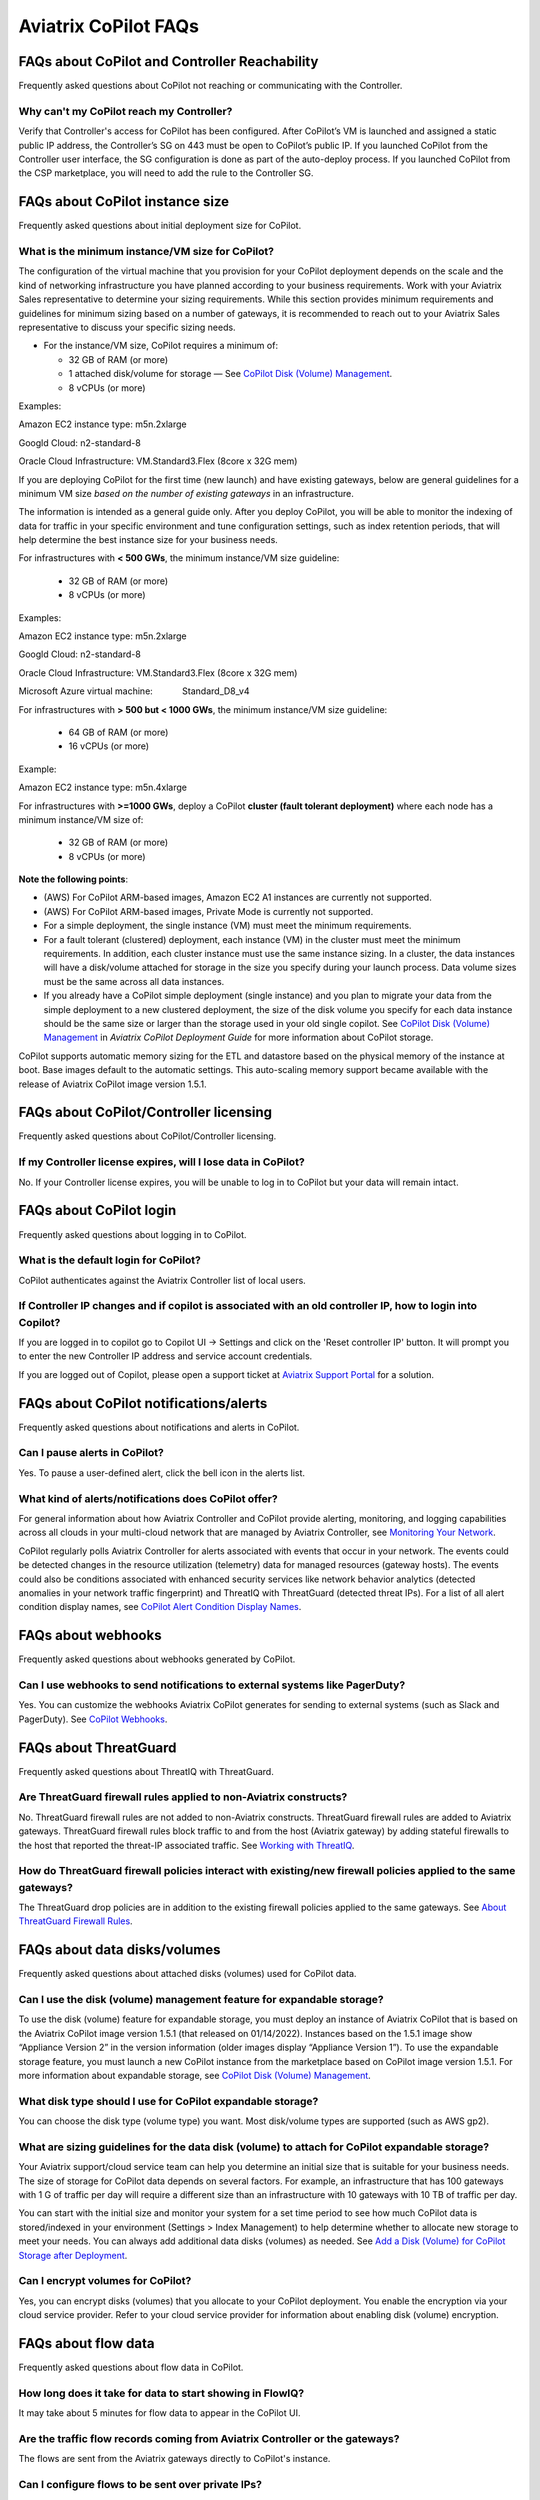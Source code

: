 .. meta::
  :description: Aviatrix CoPilot FAQs
  :keywords: CoPilot,visibility,faq


============================================================
Aviatrix CoPilot FAQs
============================================================

FAQs about CoPilot and Controller Reachability
======================================================

Frequently asked questions about CoPilot not reaching or communicating with the Controller.

Why can't my CoPilot reach my Controller?
---------------------------------------------------

Verify that Controller's access for CoPilot has been configured. After CoPilot’s VM is launched and assigned a static public IP address, the Controller’s SG on 443 must be open to CoPilot’s public IP. If you launched CoPilot from the Controller user interface, the SG configuration is done as part of the auto-deploy process. If you launched CoPilot from the CSP marketplace, you will need to add the rule to the Controller SG. 


FAQs about CoPilot instance size
====================================================

Frequently asked questions about initial deployment size for CoPilot.

What is the minimum instance/VM size for CoPilot?
---------------------------------------------------

The configuration of the virtual machine that you provision for your CoPilot deployment depends on the scale and the kind of networking infrastructure you have planned according to your business requirements. Work with your Aviatrix Sales representative to determine your sizing requirements. While this section provides minimum requirements and guidelines for minimum sizing based on a number of gateways, it is recommended to reach out to your Aviatrix Sales representative to discuss your specific sizing needs. 

- For the instance/VM size, CoPilot requires a minimum of:

  - 32 GB of RAM (or more)

  - 1 attached disk/volume for storage — See `CoPilot Disk (Volume) Management <https://docs.aviatrix.com/HowTos/copilot_getting_started.html#copilot-disk-volume-management>`_.

  - 8 vCPUs (or more)

Examples: 

Amazon EC2 instance type: m5n.2xlarge

Googld Cloud: n2-standard-8

Oracle Cloud Infrastructure: VM.Standard3.Flex (8core x 32G mem)


If you are deploying CoPilot for the first time (new launch) and have existing gateways, below are general guidelines for a minimum VM size *based on the number of existing gateways* in an infrastructure. 

The information is intended as a general guide only. After you deploy CoPilot, you will be able to monitor the indexing of data for traffic in your specific environment and tune configuration settings, such as index retention periods, that will help determine the best instance size for your business needs.

For infrastructures with **< 500 GWs**, the minimum instance/VM size guideline:

  - 32 GB of RAM (or more)

  - 8 vCPUs (or more)

Examples:

Amazon EC2 instance type: 			m5n.2xlarge

Googld Cloud: 			                n2-standard-8

Oracle Cloud Infrastructure: 			VM.Standard3.Flex (8core x 32G mem)

Microsoft Azure virtual machine:                Standard_D8_v4


For infrastructures with **> 500 but < 1000 GWs**, the minimum instance/VM size guideline:

  - 64 GB of RAM (or more)

  - 16 vCPUs (or more)

Example:

Amazon EC2 instance type: 			m5n.4xlarge


For infrastructures with **>=1000 GWs**, deploy a CoPilot **cluster (fault tolerant deployment)** where each node has a minimum instance/VM size of:

  - 32 GB of RAM (or more)

  - 8 vCPUs (or more)

**Note the following points**:

- (AWS) For CoPilot ARM-based images, Amazon EC2 A1 instances are currently not supported.

- (AWS) For CoPilot ARM-based images, Private Mode is currently not supported.

- For a simple deployment, the single instance (VM) must meet the minimum requirements. 

- For a fault tolerant (clustered) deployment, each instance (VM) in the cluster must meet the minimum requirements. In addition, each cluster instance must use the same instance sizing. In a cluster, the data instances will have a disk/volume attached for storage in the size you specify during your launch process. Data volume sizes must be the same across all data instances. 

- If you already have a CoPilot simple deployment (single instance) and you plan to migrate your data from the simple deployment to a new clustered deployment, the size of the disk volume you specify for each data instance should be the same size or larger than the storage used in your old single copilot. See `CoPilot Disk (Volume) Management <https://docs.aviatrix.com/HowTos/copilot_getting_started.html#copilot-disk-volume-management>`_ in *Aviatrix CoPilot Deployment Guide* for more information about CoPilot storage.


CoPilot supports automatic memory sizing for the ETL and datastore based on the physical memory of the instance at boot. Base images default to the automatic settings. This auto-scaling memory support became available with the release of Aviatrix CoPilot image version 1.5.1. 


FAQs about CoPilot/Controller licensing
====================================================

Frequently asked questions about CoPilot/Controller licensing.

If my Controller license expires, will I lose data in CoPilot?
----------------------------------------------------------------

No. If your Controller license expires, you will be unable to log in to CoPilot but your data will remain intact.


FAQs about CoPilot login 
====================================================

Frequently asked questions about logging in to CoPilot.

What is the default login for CoPilot?
---------------------------------------

CoPilot authenticates against the Aviatrix Controller list of local users.

If Controller IP changes and if copilot is associated with an old controller IP, how to login into Copilot?
------------------------------------------------------------------------------------------------------------

If you are logged in to copilot go to Copilot UI -> Settings and click on the 'Reset controller IP' button. It will prompt you to enter the new Controller IP address and service account credentials.

If you are logged out of Copilot, please open a support ticket at `Aviatrix Support Portal <https://support.aviatrix.com>`_ for a solution.


FAQs about CoPilot notifications/alerts
====================================================

Frequently asked questions about notifications and alerts in CoPilot.


Can I pause alerts in CoPilot?
---------------------------------

Yes. To pause a user-defined alert, click the bell icon in the alerts list. 


What kind of alerts/notifications does CoPilot offer?
---------------------------------------------------------

For general information about how Aviatrix Controller and CoPilot provide alerting, monitoring, and logging capabilities across all clouds in your multi-cloud network that are managed by Aviatrix Controller, see `Monitoring Your Network <https://docs.aviatrix.com/HowTos/Monitoring_Your_Network.html>`_.

CoPilot regularly polls Aviatrix Controller for alerts associated with events that occur in your network. The events could be detected changes in the resource utilization (telemetry) data for managed resources (gateway hosts). The events could also be conditions associated with enhanced security services like network behavior analytics (detected anomalies in your network traffic fingerprint) and ThreatIQ with ThreatGuard (detected threat IPs). For a list of all alert condition display names, see `CoPilot Alert Condition Display Names <https://docs.aviatrix.com/HowTos/copilot_reference_guide.html#copilot-alert-condition-display-names>`_. 
 
FAQs about webhooks
====================================================

Frequently asked questions about webhooks generated by CoPilot.

Can I use webhooks to send notifications to external systems like PagerDuty?
-----------------------------------------------------------------------------

Yes. You can customize the webhooks Aviatrix CoPilot generates for sending to external systems (such as Slack and PagerDuty). See `CoPilot Webhooks <https://docs.aviatrix.com/HowTos/copilot_reference_guide.html#id9>`_.

FAQs about ThreatGuard
====================================================

Frequently asked questions about ThreatIQ with ThreatGuard.

Are ThreatGuard firewall rules applied to non-Aviatrix constructs?
---------------------------------------------------------------------

No. ThreatGuard firewall rules are not added to non-Aviatrix constructs. ThreatGuard firewall rules are added to Aviatrix gateways. ThreatGuard firewall rules block traffic to and from the host (Aviatrix gateway) by adding stateful firewalls to the host that reported the threat-IP associated traffic. See `Working with ThreatIQ <https://docs.aviatrix.com/HowTos/copilot_reference_guide.html#working-with-threatiq>`_. 

How do ThreatGuard firewall policies interact with existing/new firewall policies applied to the same gateways? 
------------------------------------------------------------------------------------------------------------------

The ThreatGuard drop policies are in addition to the existing firewall policies applied to the same gateways.  See `About ThreatGuard Firewall Rules <https://docs.aviatrix.com/HowTos/copilot_reference_guide.html#about-threatguard-firewall-rules>`_. 

FAQs about data disks/volumes
====================================================

Frequently asked questions about attached disks (volumes) used for CoPilot data.

Can I use the disk (volume) management feature for expandable storage?
------------------------------------------------------------------------------

To use the disk (volume) feature for expandable storage, you must deploy an instance of Aviatrix CoPilot that is based on the Aviatrix CoPilot image version 1.5.1 (that released on 01/14/2022). Instances based on the 1.5.1 image show “Appliance Version 2” in the version information (older images display “Appliance Version 1”). To use the expandable storage feature, you must launch a new CoPilot instance from the marketplace based on CoPilot image version 1.5.1. For more information about expandable storage, see `CoPilot Disk (Volume) Management <https://docs.aviatrix.com/HowTos/copilot_getting_started.html#copilot-disk-volume-management>`_.

What disk type should I use for CoPilot expandable storage?
------------------------------------------------------------------------------

You can choose the disk type (volume type) you want. Most disk/volume types are supported (such as AWS gp2).

What are sizing guidelines for the data disk (volume) to attach for CoPilot expandable storage?
-------------------------------------------------------------------------------------------------

Your Aviatrix support/cloud service team can help you determine an initial size that is suitable for your business needs. The size of storage for CoPilot data depends on several factors. For example, an infrastructure that has 100 gateways with 1 G of traffic per day will require a different size than an infrastructure with 10 gateways with 10 TB of traffic per day. 

You can start with the initial size and monitor your system for a set time period to see how much CoPilot data is stored/indexed in your environment (Settings > Index Management) to help determine whether to allocate new storage to meet your needs. You can always add additional data disks (volumes) as needed. See `Add a Disk (Volume) for CoPilot Storage after Deployment <https://docs.aviatrix.com/HowTos/copilot_getting_started.html#id2>`_.

Can I encrypt volumes for CoPilot?
------------------------------------------------------------------------------

Yes, you can encrypt disks (volumes) that you allocate to your CoPilot deployment. You enable the encryption via your cloud service provider. Refer to your cloud service provider for information about enabling disk (volume) encryption.

FAQs about flow data
====================================================

Frequently asked questions about flow data in CoPilot.

How long does it take for data to start showing in FlowIQ? 
------------------------------------------------------------------------------

It may take about 5 minutes for flow data to appear in the CoPilot UI. 

Are the traffic flow records coming from Aviatrix Controller or the gateways?
------------------------------------------------------------------------------

The flows are sent from the Aviatrix gateways directly to CoPilot's instance.

Can I configure flows to be sent over private IPs?
------------------------------------------------------------------------------

CoPilot does not set up a private overlay between the gateways and itself. If a private communication path between the gateways and CoPilot is available, then you can use CoPilot’s private IP when you input the collector IP in the controller. 
For example, if you have an Aviatrix transit gateway, and you put CoPilot in one of the spokes, then you can use CoPilot’s private IP as the destination.

Is FlowIQ showing realtime traffic?
------------------------------------------------------------------------------

Flow records are generated by Aviatrix Gateways. The agent on the Gateways observes and keeps track of the flows and as soon as a particular flow ends, or if the flow expiry interval is reached, the flow record is sent to CoPilot.

FAQs about Topology
====================================================

Frequently asked questions about topology in CoPilot.

Why do I get an error Failed to fetch Topology when I open the Topology page?
-------------------------------------------------------------------------------

If you get the error **Failed to fetch Topology data**, CoPilot was unable to access the data it needs for topology. If the issue persists, Contact Aviatrix Support.

FAQs about AppIQ Reports for Flightpath
====================================================

Frequently asked questions about AppIQ reports in CoPilot.

Why do I get an error Failed to fetch Aviatrix Flightpath Data for instances *OCI instance*?
---------------------------------------------------------------------------------------------

If you get the error **Failed to fetch Aviatrix Flightpath Data for instances** *OCI instance*, Flightpath does not currently support OCI instances.

FAQs about how CoPilot works
====================================================

Frequently asked questions about how CoPilot works.

What protocol does CoPilot use to talk to its controller?
-------------------------------------------------------------------------------

CoPilot uses REST APIs and HTTPS to communicate with its controller.

How does CoPilot get its data?
-------------------------------------------------------------------------------

CoPilot uses REST APIs and HTTPS to communicate with its controller.

1.Controller APIs

  CoPilot makes API calls into the controller to retrieve information.

2.Flow records

  Aviatrix Gateways generate and export information about network traffic. Flows come directly from  Gateways to CoPilot.

How are updates handled? Can I configure the update process?
===============================================================================

Updates are downloaded and applied automatically. The update process runs every 60 minutes. To stop updates, you can stop the update service under Settings > Services.

Does CoPilot hold any user or sensitive data?  
===============================================================================

CoPilot does not hold user-identifiable or payment processing information. CoPilot does not hold credentials on the appliance’s storage. However, it is always recommended to follow security best practices for a secure CoPilot deployment. 

Can the data retention be adjusted? 
===============================================================================

Today you can set a threshold based on disk space available, so that you can remove the old records.

Can we provide bandwidth details of links?
===============================================================================

If you can specify source and destination for the two endpoints of the path (gateways), you can obtain this information from FlowIQ by using filters.

How can I get my additional questions answered?
===============================================================================

Visit Aviatrix.com and use the live chat icon to talk to a live expert.
